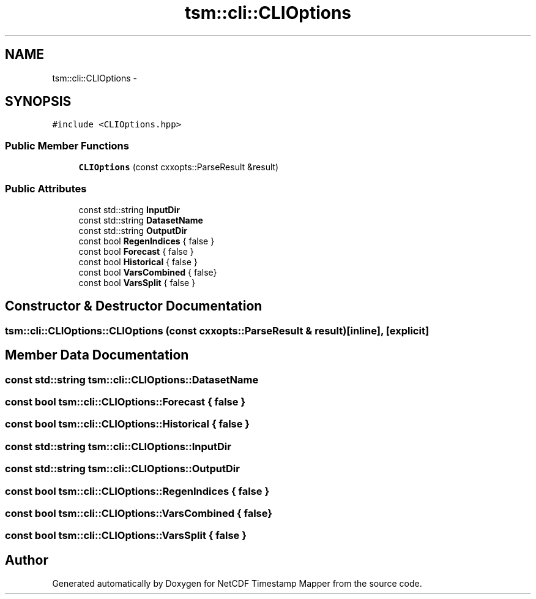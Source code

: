 .TH "tsm::cli::CLIOptions" 3 "Tue Aug 6 2019" "Version 1.0" "NetCDF Timestamp Mapper" \" -*- nroff -*-
.ad l
.nh
.SH NAME
tsm::cli::CLIOptions \- 
.SH SYNOPSIS
.br
.PP
.PP
\fC#include <CLIOptions\&.hpp>\fP
.SS "Public Member Functions"

.in +1c
.ti -1c
.RI "\fBCLIOptions\fP (const cxxopts::ParseResult &result)"
.br
.in -1c
.SS "Public Attributes"

.in +1c
.ti -1c
.RI "const std::string \fBInputDir\fP"
.br
.ti -1c
.RI "const std::string \fBDatasetName\fP"
.br
.ti -1c
.RI "const std::string \fBOutputDir\fP"
.br
.ti -1c
.RI "const bool \fBRegenIndices\fP { false }"
.br
.ti -1c
.RI "const bool \fBForecast\fP { false }"
.br
.ti -1c
.RI "const bool \fBHistorical\fP { false }"
.br
.ti -1c
.RI "const bool \fBVarsCombined\fP { false}"
.br
.ti -1c
.RI "const bool \fBVarsSplit\fP { false }"
.br
.in -1c
.SH "Constructor & Destructor Documentation"
.PP 
.SS "tsm::cli::CLIOptions::CLIOptions (const cxxopts::ParseResult & result)\fC [inline]\fP, \fC [explicit]\fP"

.SH "Member Data Documentation"
.PP 
.SS "const std::string tsm::cli::CLIOptions::DatasetName"

.SS "const bool tsm::cli::CLIOptions::Forecast { false }"

.SS "const bool tsm::cli::CLIOptions::Historical { false }"

.SS "const std::string tsm::cli::CLIOptions::InputDir"

.SS "const std::string tsm::cli::CLIOptions::OutputDir"

.SS "const bool tsm::cli::CLIOptions::RegenIndices { false }"

.SS "const bool tsm::cli::CLIOptions::VarsCombined { false}"

.SS "const bool tsm::cli::CLIOptions::VarsSplit { false }"


.SH "Author"
.PP 
Generated automatically by Doxygen for NetCDF Timestamp Mapper from the source code\&.

